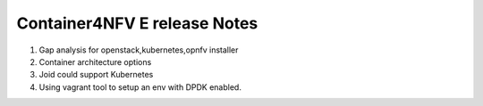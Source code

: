 .. This work is licensed under a Creative Commons Attribution 4.0 International
.. License. http://creativecommons.org/licenses/by/4.0
.. (c) Xuan Jia (China Mobile)

==================================
Container4NFV E release Notes
==================================
1. Gap analysis for openstack,kubernetes,opnfv installer
2. Container architecture options
3. Joid could support Kubernetes
4. Using vagrant tool to setup an env with DPDK enabled.
